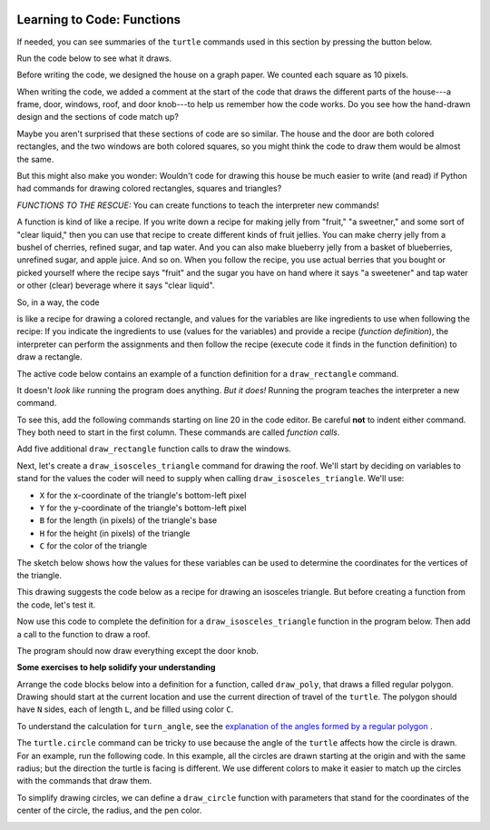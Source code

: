 .. image:: ../img/Technovation-yellow-gradient-background.png
    :width: 500
    :align: center
    :alt: Technovation logo


Learning to Code: Functions
:::::::::::::::::::::::::::::::::::::::::::

If needed, you can see summaries of the ``turtle`` commands used in this section by
pressing the button below.

.. reveal:: re-turtle-commands-3-4
    :showtitle: Show a summary of commands
    :hidetitle: Hide the summary of commands
       
    ``import turtle``

        Import the ``turtle`` module, which defines a ``turtle`` and
        all of the ``turtle`` commands.
        
    ``turtle.speed(S)``
   
        Set the drawing speed to ``S``, a number between 0 (slow) and 10 (fast).
        
    ``turtle.color(C)``
   
        Set the pen color to be ``C``, a color string (https://trinket.io/docs/colors).
        
    ``turtle.setheading(A)``
    
        Set the direction of travel to ``A`` degrees (e.g., 0 = east, 90 = north,
        180 = west, 270 = south).
                
    ``turtle.hideturtle()``, ``turtle.showturtle()``
    
        Make the turtle invisible,
        make the turtle visible.
        
    ``turtle.begin_fill()``
    
        Begin drawing a shape to be filled.
    
    ``turtle.end_fill()``
    
        Fill the shape drawn since the last ``begin_fill()`` command.
        
    ``turtle.up()``,  ``turtle.down()``
   
        Do not leave a trail when moving,
        leave a trail when moving.
        
    ``turtle.goto(X, Y)``
    
        Move straight to the pixel with coordinates (``X``, ``Y``).
        
    ``turtle.forward(L)``, ``turtle.backward(L)``
    
        Move forward (in the direction of travel) by ``L`` pixels,
        move backward (opposite to the direction of travel) by ``L`` pixels
        
    ``turtle.left(D)``, ``turtle.right(D)``
    
        Rotate left (counter-clockwise) by ``D`` degrees, 
        rotate right (clockwise) by ``D`` degrees

    ``turtle.circle(R)``
    
        Move counter-clockwise in the direction of travel
        and in a circle of radius ``R`` pixels.
        

Run the code below to see what it draws.

.. activecode:: ac-house-no-funcs
    :language: python
    :nocodelens:
    
    import turtle
    turtle.speed(10)

    # draw the frame for house
    turtle.up()
    turtle.goto(-150,-150)
    turtle.down()

    turtle.color("blue")
    turtle.begin_fill()
    for i in range(2):
        turtle.forward(300)
        turtle.left(90)
        turtle.forward(200)
        turtle.left(90)
    turtle.end_fill()

    # draw the front door
    turtle.up()
    turtle.goto(-30, -150)
    turtle.down()

    turtle.color("brown")
    turtle.begin_fill()
    for i in range(2):
        turtle.forward(60)
        turtle.left(90)
        turtle.forward(100)
        turtle.left(90)
    turtle.end_fill()

    # draw the bottom right window
    turtle.up()
    turtle.goto(60, -110)
    turtle.down()

    turtle.color("white")
    turtle.begin_fill()
    for i in range(4):
        turtle.forward(60)
        turtle.left(90)
    turtle.end_fill()                  

    # draw the bottom left window
    turtle.up()
    turtle.goto(-120, -110)
    turtle.down()

    turtle.color("white")
    turtle.begin_fill()
    for i in range(4):
        turtle.forward(60)
        turtle.left(90)
    turtle.end_fill()                  

    # draw the top left window
    turtle.up()
    turtle.goto(-120, -30)
    turtle.down()

    turtle.color("white")
    turtle.begin_fill()
    for i in range(4):
        turtle.forward(60)
        turtle.left(90)
    turtle.end_fill()                  

    # draw the top middle window
    turtle.up()
    turtle.goto(-30, -30)
    turtle.down()

    turtle.color("white")
    turtle.begin_fill()
    for i in range(4):
        turtle.forward(60)
        turtle.left(90)
    turtle.end_fill()                  

    # draw the top right window
    turtle.up()
    turtle.goto(60, -30)
    turtle.down()

    turtle.color("white")
    turtle.begin_fill()
    for i in range(4):
        turtle.forward(60)
        turtle.left(90)
    turtle.end_fill()                  

    # draw the roof
    turtle.up()
    turtle.goto(-175, 50)
    turtle.down()

    turtle.color("gray")
    turtle.begin_fill()
    turtle.goto(175, 50)
    turtle.goto(0, 150)
    turtle.goto(-175, 50)
    turtle.end_fill() 

    # draw the door knob
    turtle.up()
    turtle.goto( -10, -100)
    turtle.down()

    turtle.color("black")
    turtle.begin_fill()
    turtle.circle(6)
    turtle.end_fill()

    # hide the turtle 
    turtle.hideturtle()

Before writing the code, we designed the house on a graph paper.
We counted each square as 10 pixels.

.. image:: img/house-sketch.jpg
    :width: 400
    :align: center
    :alt: Drawing of a house on graph paper
    
When writing the code, we added a comment at the start of the code that 
draws the different parts of the house---a frame, door,
windows, roof, and door knob---to help us remember how the code works.
Do you see how the hand-drawn design and
the sections of code match up?
    
.. shortanswer:: sa-compare-code-1
   :optional: 
   
   Compare the code that draws the frame of the house (lines 5--16) 
   with the code that draws the door (lines 19--30).
   What do you notice about these two sections of code?
   
   (Suggestion: Drag the bottom right corner of the code editor window
   down farther to see more of the program at a time.)
   
.. shortanswer:: sa-compare-code-2
   :optional:    
   
   Compare the code that draws the top left window (lines 57--66)
   with the code that draws the top middle window (lines 69--78). 
   What do you notice about these two sections of code?

Maybe you aren't surprised that these sections of code are so similar. 
The house and the door are both colored rectangles,
and the two windows are both colored squares,
so you might think the code to draw them would be almost the same.

But this might also make you wonder: 
Wouldn't code for drawing this house be much easier to write (and read)
if Python had commands for drawing colored rectangles, squares
and triangles?

*FUNCTIONS TO THE RESCUE:* 
You can create functions to teach the interpreter new commands!

A function is kind of like a recipe.
If you write down a recipe for making jelly from 
"fruit," "a sweetner," and some sort of "clear liquid,"
then you can use that recipe to create different kinds of fruit jellies.
You can make cherry jelly from a bushel of cherries, refined sugar, and tap water.
And you can also make blueberry jelly from a basket of blueberries,
unrefined sugar, and apple juice.
And so on.
When you follow the recipe, you use actual berries that you bought or
picked yourself where the recipe says "fruit" and the sugar you have on hand
where it says "a sweetener" and tap water or other (clear)
beverage where it says "clear liquid". 

.. activecode:: ac-func-warmup
    :language: python
    :nocodelens:
    
    To see how code can be like a recipe, run the program below.
    Then modify it to check out your answers to the questions that follow.
    
    ~~~~
    import turtle
    
    X = -150
    Y = -150
    W = 300
    H = 200
    C = "blue"
    
    turtle.up()
    turtle.goto(X, Y)
    turtle.down()

    turtle.color(C)
    turtle.begin_fill()
    for i in range(2):
        turtle.forward(W)
        turtle.left(90)
        turtle.forward(H)
        turtle.left(90)
    turtle.end_fill()
    

.. fillintheblank:: fb-recipe-1

    What values should you assign to the variables in the above program 
    to get it to draw a brown door (with no door knob) at the position and 
    size of the one in our drawing?
    
    X = |blank| 
    Y = |blank| 
    W = |blank| 
    H = |blank| 
    C = |blank|
    
    - :-30: Correct!
      :x: Incorrect. Run the code to see where the rectangle begins 
          if you use  this ``X`` value. 
          Then try another value.
    - :-150: Correct!
      :x: Incorrect. Run the code to see where the rectangle begins if you use  
          this ``Y`` value.
          Then try another value.
    - :60: Correct!
      :x: Incorrect. Run the code to see how wide the rectangle is if you use 
          this ``W`` value.
          Then try another value.
    - :100: Correct!
      :x: Incorrect. Run the code to see how high the rectangle is if you use 
          this ``H`` value.
          Then try another value.
    - :"brown": Correct!
      :x: Incorrect. This should be the fill color (``"brown"``).
          Don't forget the quotes.



.. fillintheblank:: fb-recipe-2

    What values should you assign to the variables in the above program 
    to get it to draw a purple square that is centered in the canvas
    and is 200 pixels on each side?
    
    X = |blank| 
    Y = |blank| 
    W = |blank| 
    H = |blank| 
    C = |blank|
    
    - :-100: Correct!
      :x: Incorrect. Run the code to see where the shape begins if you use this ``X`` value. 
          Then try another value.
    - :-100: Correct!
      :x: Incorrect. Run the code to see where the shape begins if you use  this ``Y`` value.
          Then try another value.
    - :200: Correct!
      :x: Incorrect. Run the code to see how wide the shape is if you use  this ``W`` value.
          Then try another value.
    - :200: Correct!
      :x: Incorrect. Run the code to see how high the shape is if you use  this ``H`` value.
          Then try another value.
    - :"purple": Correct!
      :x: Incorrect. This should be the fill color (``"purple"``).
          Don't forget the quotes.

 
So, in a way, the code

.. raw:: html
    
    <div>
        <pre>
    turtle.up()
    turtle.goto(X, Y)
    turtle.down()

    turtle.color(C)
    turtle.begin_fill()
    for i in range(2):
        turtle.forward(W)
        turtle.left(90)
        turtle.forward(H)
        turtle.left(90)
    turtle.end_fill()
        </pre>
    </div>

is like a recipe for 
drawing a colored rectangle, and values for the variables are 
like ingredients to use when following the recipe: 
If you indicate the ingredients to use (values for the variables) and
provide a recipe (*function definition*),
the interpreter can perform the assignments and then follow the recipe 
(execute code it finds in the function definition) to draw a rectangle.

The active code below contains an example of a function definition for 
a ``draw_rectangle`` command. 

.. activecode:: ac-draw-rect
    :language: python
    :nocodelens:
    
    Run this program to define a ``draw_rectangle`` function.
    
    ~~~~
    
    import turtle
    
    def draw_rectangle(X, Y, W, H, C):
        """draw a rectangle with lower left corner at (X, Y), width W, 
        height H, and color C"""
        
        turtle.up()
        turtle.goto(X, Y)
        turtle.down()

        turtle.color(C)
        turtle.begin_fill()
        for i in range(2):
            turtle.forward(W)
            turtle.left(90)
            turtle.forward(H)
            turtle.left(90)
        turtle.end_fill()
        
It doesn't *look like* running the program does anything.
*But it does!* Running the program teaches the interpreter a new command. 

To see this, add the following commands starting on line 20 in the code editor.
Be careful **not** to indent either command.
They both need to start in the first column.
These commands are called *function calls*.

.. raw:: html
    
    <div>
        <pre>
    draw_rectangle(-150, -150, 300, 200, "blue")
    draw_rectangle(-30, -150, 60, 100, "brown")
        </pre>
    </div>
    
Add five additional ``draw_rectangle`` function calls to draw the windows. 

Next, let's create a ``draw_isosceles_triangle`` command for
drawing the roof.
We'll start by deciding on variables to stand for the values
the coder will need to supply when calling ``draw_isosceles_triangle``. 
We'll use:

* ``X`` for the x-coordinate of the triangle's bottom-left pixel

* ``Y`` for the y-coordinate of the triangle's bottom-left pixel

* ``B`` for the length (in pixels) of the triangle's base

* ``H`` for the height (in pixels) of the triangle

* ``C`` for the color of the triangle

The sketch below shows how the values for these variables
can be used to determine
the coordinates for the vertices of the triangle.

.. image:: img/isos-triangle-sketch.jpg
    :width: 300
    :align: center

This drawing suggests the code below as a recipe for drawing an
isosceles triangle.
But before creating a function from the code, let's test it.

.. activecode:: ac-triangle-warmup
    :language: python
    :nocodelens:
    
    Replace the comment at the start of this code
    with assignments so that the code will draw
    the roof for a house.
    
    ~~~~
    
    import turtle
    
    # Replace this comment with the necessary assignments 
    
    turtle.up()
    turtle.goto(X, Y)
    turtle.down()

    turtle.color(C)
    turtle.begin_fill()
    turtle.goto(X + B, Y)
    turtle.goto(X + (B/2), Y + H)
    turtle.goto(X, Y)
    turtle.end_fill()
  
Now use this code to complete the definition
for a ``draw_isosceles_triangle`` function in the
program below.
Then add a call to the function to draw a roof.

.. activecode:: ac-triangle-function
    :language: python
    :nocodelens:
    
    Complete the function definition for ``draw_isosceles_triangle``
    and add a call to 
    the function to draw the roof. 
    
    (Suggestion: To see more of the program in the editor
    window, enlarge it by dragging
    down on the bottom-right corner.)
    
    ~~~~
    
    import turtle
    turtle.speed(10)
         
    def draw_rectangle(X, Y, W, H, C):
        """draw a rectangle with lower left corner at (X, Y), width W, 
        height H, and color C"""
        
        turtle.up()
        turtle.goto(X, Y)
        turtle.down()

        turtle.color(C)
        turtle.begin_fill()
        for i in range(2):
            turtle.forward(W)
            turtle.left(90)
            turtle.forward(H)
            turtle.left(90)
        turtle.end_fill()
    
    def draw_isosceles_triangle(X, Y, B, H, C):
        """draw an isosceles triangle with lower left corner at (X, Y), 
        base of length B, height H, and color C"""
           
        # replace with the function body


    # draw the frame of the house
    draw_rectangle(-150, -150, 300, 200, "blue")
    # draw the door
    draw_rectangle(-30, -150, 60, 100, "brown")
    
    # draw the bottom windows, from left to right
    draw_rectangle(-120, -110, 60, 60, "white")
    draw_rectangle(60, -110, 60, 60, "white")
    
    # draw the top windows, from left to right
    draw_rectangle(-120, -30, 60, 60, "white")
    draw_rectangle(-30, -30, 60, 60, "white")
    draw_rectangle(60, -30, 60, 60, "white")
    
    # draw the roof
    
 
The program should now draw everything except the door knob. 

.. reveal:: rv-function-terminology
    :showtitle: Show important terminology used with functions
    :hidetitle: Hide important terminology used with functions
    
    **Important Function Terminology**
    
    * The first line of a function definition is called the *function header* ---
      e.g., 
      
      ``def draw_rectangle(X, Y, W, H, C):``. 
 
      - ``def`` is a *key word*. 
        (You shouldn't use a key word to name a
        variable because the interpreter uses it for other purposes --- e.g., to 
        recognize a function definition.)
        
      - The name following ``def`` --- e.g., ``draw_rectangle`` --- is the *function name*. 
        
      - The variables in parentheses --- e.g., ``X``, ``Y``, ``W``, ``H``, ``C`` ---
        are called *parameters* 
        
      - **Don't forget the final semi-colon!**
        
    * The code indented beneath a function header --- e.g., lines 6--20 in 
      ac-triangle-function_ --- is called the *function body*.

    * The triple-quoted string immediately after the function header is called a *doc string*.
      It should briefly describe what the function does and the purpose of each parameter.
    
    * A *function call* is a command that consists of a function name followed
      by a list of expressions, one for each parameter, separated by commas and
      enclosed in parenthesis --- e.g., 
      
      ``draw_rectangle(-120, -30, 60, 60, "white")
      
      The expressions in a function call are called *arguments*.
      Parentheses are required even if a function call has no arguments.
      
    
    
**Some exercises to help solidify your understanding**

Arrange the code blocks below into a definition
for a function, called ``draw_poly``, that draws a
filled regular polygon.
Drawing should start at the current
location and use the current direction of travel of the ``turtle``.
The polygon should have ``N`` sides, each of length ``L``, and be
filled using color ``C``. 

To understand the calculation for ``turn_angle``, 
see the `explanation of the angles formed by a regular polygon`__ .
       
.. _PolygonExplanation: https://www.bbc.co.uk/bitesize/guides/zshb97h/revision/6

__ PolygonExplanation_

.. parsonsprob:: pp-draw-poly
    :adaptive:
    :language: python

    import turtle
    =====
    def draw_poly( N, L, C ):
    =====
        """Draw a N-sided regular polygon with lower left corner at (X, Y),
        side length L, and pen color C"""
        # requires: N >= 3 and  L > 0
    =====
        turtle.color( C )    
        turn_angle = 360 / N
    =====
        turtle.begin_fill()
    =====
        for i in range( N ):
    =====
            turtle.forward( L )
            turtle.left( turn_angle )
    =====
        turtle.end_fill()
        
.. image:: img/nested-polygons.png
    :align: center
    :width: 200
    :alt: Image of nested polygons created by a Turtle Graphics program

.. activecode:: ac-reg-poly
    :language: python
    :nocodelens:
    
    Finish the program below to draw a diagram like that shown above.
    Specifically, add a body for ``draw_poly`` and appropriate code after the
    comments.
    
    ~~~~
    
    import turtle
    turtle.speed(10)

    def draw_poly( N, L, C ):
        """Draw a N-sided regular polygon with lower left corner at (X, Y),
        side length L, and pen color C"""
        # requires: N >= 3 and  L > 0


    # move to the starting location
    
    
    # draw the polygons

    
    

The ``turtle.circle`` command can be tricky to use because the angle
of the ``turtle`` affects how the circle is drawn. 
For an example, run the following code.
In this example, all the circles are drawn starting at the
origin and with the same radius; 
but the direction the turtle is facing is
different. 
We use different colors to make it easier to match up the circles
with the commands that draw them.

.. activecode:: ac-circle-direction
    :language: python
    :nocodelens:
    
    import turtle
    
    turtle.color("blue")
    turtle.circle(50)
    
    turtle.color("green")
    turtle.left(180)
    turtle.circle(50)
    
    turtle.color("red")
    turtle.left(45)
    turtle.circle(50)
    

To simplify drawing circles, we can define a ``draw_circle`` function
with parameters that stand for the coordinates of the center of the circle, 
the radius, and the pen color.

.. image:: img/parsons-circles.png
    :width: 200
    :align: center
    :alt: Drawing produced by a Turtle Graphics program
    
    
.. parsonsprob:: pp-circles
    :adaptive:
    :language: python
   
    Arrange the code blocks into a program
    that defines and calls a ``draw_circle`` function and
    then draws the figure above.
    -----
    import turtle
    turtle.speed(10)
    =====
    def draw_circle(X, Y, R, C):
        "draw a circle with center at (X, Y), radius R, and pencolor C"
    =====
        turtle.setheading(0)
        turtle.up()
    =====
        turtle.goto(X, Y - R)
        turtle.color(C)
    =====
        turtle.down()
        turtle.circle(R)
    =====
    for i in range(7):
    =====
        draw_circle(-150 + i*50, 50, 50, "red")
        draw_circle(-150 + i*50, 0, 50, "green")
        draw_circle(-150 + i*50, -50, 50, "blue")
        
        

 
    
    
    



   




